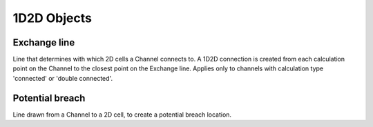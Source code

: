 .. _1d2d_objects:

1D2D Objects
============

Exchange line
-------------

Line that determines with which 2D cells a Channel connects to. A 1D2D connection is created from each calculation point on the Channel to the closest point on the Exchange line. Applies only to channels with calculation type 'connected' or 'double connected'.

Potential breach
----------------

Line drawn from a Channel to a 2D cell, to create a potential breach location.
